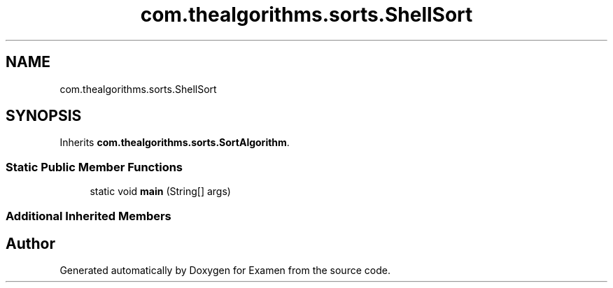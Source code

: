 .TH "com.thealgorithms.sorts.ShellSort" 3 "Fri Jan 28 2022" "Examen" \" -*- nroff -*-
.ad l
.nh
.SH NAME
com.thealgorithms.sorts.ShellSort
.SH SYNOPSIS
.br
.PP
.PP
Inherits \fBcom\&.thealgorithms\&.sorts\&.SortAlgorithm\fP\&.
.SS "Static Public Member Functions"

.in +1c
.ti -1c
.RI "static void \fBmain\fP (String[] args)"
.br
.in -1c
.SS "Additional Inherited Members"


.SH "Author"
.PP 
Generated automatically by Doxygen for Examen from the source code\&.
